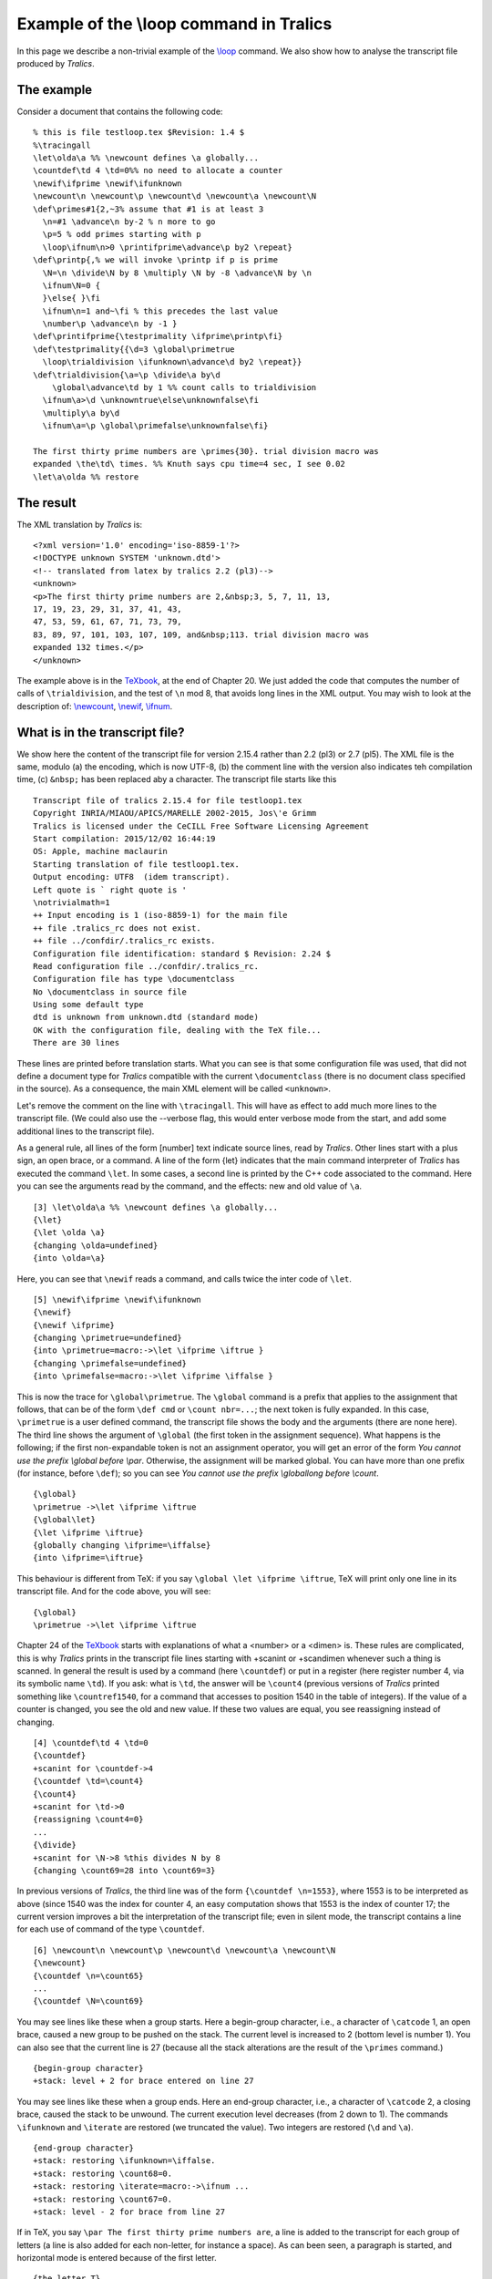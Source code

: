 Example of the \\loop command in Tralics
========================================

In this page we describe a non-trivial example of the
`\\loop <doc-l.html#cmd-loop>`__ command. We also show how to analyse
the transcript file produced by *Tralics*.

The example
-----------

Consider a document that contains the following code:

.. container:: ltx-source

   ::

      % this is file testloop.tex $Revision: 1.4 $
      %\tracingall
      \let\olda\a %% \newcount defines \a globally...
      \countdef\td 4 \td=0%% no need to allocate a counter
      \newif\ifprime \newif\ifunknown
      \newcount\n \newcount\p \newcount\d \newcount\a \newcount\N
      \def\primes#1{2,~3% assume that #1 is at least 3
        \n=#1 \advance\n by-2 % n more to go
        \p=5 % odd primes starting with p
        \loop\ifnum\n>0 \printifprime\advance\p by2 \repeat}
      \def\printp{,% we will invoke \printp if p is prime
        \N=\n \divide\N by 8 \multiply \N by -8 \advance\N by \n
        \ifnum\N=0 {
        }\else{ }\fi 
        \ifnum\n=1 and~\fi % this precedes the last value
        \number\p \advance\n by -1 }
      \def\printifprime{\testprimality \ifprime\printp\fi}
      \def\testprimality{{\d=3 \global\primetrue
        \loop\trialdivision \ifunknown\advance\d by2 \repeat}}
      \def\trialdivision{\a=\p \divide\a by\d
          \global\advance\td by 1 %% count calls to trialdivision
        \ifnum\a>\d \unknowntrue\else\unknownfalse\fi
        \multiply\a by\d
        \ifnum\a=\p \global\primefalse\unknownfalse\fi}

      The first thirty prime numbers are \primes{30}. trial division macro was
      expanded \the\td\ times. %% Knuth says cpu time=4 sec, I see 0.02
      \let\a\olda %% restore

The result
----------

The XML translation by *Tralics* is:

.. container:: xml_out

   ::

       
      <?xml version='1.0' encoding='iso-8859-1'?>
      <!DOCTYPE unknown SYSTEM 'unknown.dtd'>
      <!-- translated from latex by tralics 2.2 (pl3)-->
      <unknown>
      <p>The first thirty prime numbers are 2,&nbsp;3, 5, 7, 11, 13,
      17, 19, 23, 29, 31, 37, 41, 43,
      47, 53, 59, 61, 67, 71, 73, 79,
      83, 89, 97, 101, 103, 107, 109, and&nbsp;113. trial division macro was
      expanded 132 times.</p>
      </unknown>

The example above is in the `TeXbook <index.html#texbook>`__, at the end
of Chapter 20. We just added the code that computes the number of calls
of ``\trialdivision``, and the test of ``\n`` mod 8, that avoids long
lines in the XML output. You may wish to look at the description of:
`\\newcount <doc-n.html#cmd-newcount>`__,
`\\newif <doc-n.html#cmd-newif>`__, `\\ifnum <doc-i.html#cmd-ifnum>`__.

What is in the transcript file?
-------------------------------

We show here the content of the transcript file for version 2.15.4
rather than 2.2 (pl3) or 2.7 (pl5). The XML file is the same, modulo (a)
the encoding, which is now UTF-8, (b) the comment line with the version
also indicates teh compilation time, (c) ``&nbsp;`` has been replaced
aby a character. The transcript file starts like this

.. container:: log_out

   ::

      Transcript file of tralics 2.15.4 for file testloop1.tex
      Copyright INRIA/MIAOU/APICS/MARELLE 2002-2015, Jos\'e Grimm
      Tralics is licensed under the CeCILL Free Software Licensing Agreement
      Start compilation: 2015/12/02 16:44:19
      OS: Apple, machine maclaurin
      Starting translation of file testloop1.tex.
      Output encoding: UTF8  (idem transcript).
      Left quote is ` right quote is '
      \notrivialmath=1
      ++ Input encoding is 1 (iso-8859-1) for the main file
      ++ file .tralics_rc does not exist.
      ++ file ../confdir/.tralics_rc exists.
      Configuration file identification: standard $ Revision: 2.24 $
      Read configuration file ../confdir/.tralics_rc.
      Configuration file has type \documentclass
      No \documentclass in source file
      Using some default type
      dtd is unknown from unknown.dtd (standard mode)
      OK with the configuration file, dealing with the TeX file...
      There are 30 lines

These lines are printed before translation starts. What you can see is
that some configuration file was used, that did not define a document
type for *Tralics* compatible with the current ``\documentclass`` (there
is no document class specified in the source). As a consequence, the
main XML element will be called ``<unknown>``.

Let's remove the comment on the line with ``\tracingall``. This will
have as effect to add much more lines to the transcript file. (We could
also use the --verbose flag, this would enter verbose mode from the
start, and add some additional lines to the transcript file).

As a general rule, all lines of the form [number] text indicate source
lines, read by *Tralics*. Other lines start with a plus sign, an open
brace, or a command. A line of the form {\let} indicates that the main
command interpreter of *Tralics* has executed the command ``\let``. In
some cases, a second line is printed by the C++ code associated to the
command. Here you can see the arguments read by the command, and the
effects: new and old value of ``\a``.

.. container:: log_out

   ::

      [3] \let\olda\a %% \newcount defines \a globally...
      {\let}
      {\let \olda \a}
      {changing \olda=undefined}
      {into \olda=\a}

Here, you can see that ``\newif`` reads a command, and calls twice the
inter code of ``\let``.

.. container:: log_out

   ::

      [5] \newif\ifprime \newif\ifunknown
      {\newif}
      {\newif \ifprime}
      {changing \primetrue=undefined}
      {into \primetrue=macro:->\let \ifprime \iftrue }
      {changing \primefalse=undefined}
      {into \primefalse=macro:->\let \ifprime \iffalse }

This is now the trace for ``\global\primetrue``. The ``\global`` command
is a prefix that applies to the assignment that follows, that can be of
the form ``\def cmd`` or ``\count nbr=...``; the next token is fully
expanded. In this case, ``\primetrue`` is a user defined command, the
transcript file shows the body and the arguments (there are none here).
The third line shows the argument of ``\global`` (the first token in the
assignment sequence). What happens is the following; if the first
non-expandable token is not an assignment operator, you will get an
error of the form *You cannot use the prefix \\global before \\par*.
Otherwise, the assignment will be marked global. You can have more than
one prefix (for instance, before ``\def``); so you can see *You cannot
use the prefix \\global\long before \\count*.

.. container:: log_out

   ::

      {\global}
      \primetrue ->\let \ifprime \iftrue 
      {\global\let}
      {\let \ifprime \iftrue}
      {globally changing \ifprime=\iffalse}
      {into \ifprime=\iftrue}

This behaviour is different from TeX: if you say
``\global \let \ifprime \iftrue``, TeX will print only one line in its
transcript file. And for the code above, you will see:

.. container:: log_out

   ::

      {\global}
      \primetrue ->\let \ifprime \iftrue 

Chapter 24 of the `TeXbook <index.html#texbook>`__ starts with
explanations of what a <number> or a <dimen> is. These rules are
complicated, this is why *Tralics* prints in the transcript file lines
starting with +scanint or +scandimen whenever such a thing is scanned.
In general the result is used by a command (here ``\countdef``) or put
in a register (here register number 4, via its symbolic name ``\td``).
If you ask: what is ``\td``, the answer will be ``\count4`` (previous
versions of *Tralics* printed something like ``\countref1540``, for a
command that accesses to position 1540 in the table of integers). If the
value of a counter is changed, you see the old and new value. If these
two values are equal, you see reassigning instead of changing.

.. container:: log_out

   ::

      [4] \countdef\td 4 \td=0
      {\countdef}
      +scanint for \countdef->4
      {\countdef \td=\count4}
      {\count4}
      +scanint for \td->0
      {reassigning \count4=0}
      ...
      {\divide}
      +scanint for \N->8 %this divides N by 8
      {changing \count69=28 into \count69=3}

In previous versions of *Tralics*, the third line was of the form
``{\countdef \n=1553}``, where 1553 is to be interpreted as above (since
1540 was the index for counter 4, an easy computation shows that 1553 is
the index of counter 17; the current version improves a bit the
interpretation of the transcript file; even in silent mode, the
transcript contains a line for each use of command of the type
``\countdef``.

.. container:: log_out

   ::

      [6] \newcount\n \newcount\p \newcount\d \newcount\a \newcount\N
      {\newcount}
      {\countdef \n=\count65}
      ...
      {\countdef \N=\count69}

You may see lines like these when a group starts. Here a begin-group
character, i.e., a character of ``\catcode`` 1, an open brace, caused a
new group to be pushed on the stack. The current level is increased to 2
(bottom level is number 1). You can also see that the current line is 27
(because all the stack alterations are the result of the ``\primes``
command.)

.. container:: log_out

   ::

      {begin-group character}
      +stack: level + 2 for brace entered on line 27

You may see lines like these when a group ends. Here an end-group
character, i.e., a character of ``\catcode`` 2, a closing brace, caused
the stack to be unwound. The current execution level decreases (from 2
down to 1). The commands ``\ifunknown`` and ``\iterate`` are restored
(we truncated the value). Two integers are restored (``\d`` and ``\a``).

.. container:: log_out

   ::

      {end-group character}
      +stack: restoring \ifunknown=\iffalse.
      +stack: restoring \count68=0.
      +stack: restoring \iterate=macro:->\ifnum ...
      +stack: restoring \count67=0.
      +stack: level - 2 for brace from line 27

If in TeX, you say ``\par The first thirty prime numbers are``, a line
is added to the transcript for each group of letters (a line is also
added for each non-letter, for instance a space). As can been seen, a
paragraph is started, and horizontal mode is entered because of the
first letter.

.. container:: log_out

   ::

      {the letter T}
      {horizontal mode: the letter T}
      {blank space  }
      {the letter f}
      {blank space  }
      {the letter t}
      {blank space  }
      {the letter p}
      {blank space  }
      {the letter n}
      {blank space  }
      {the letter a}
      {blank space  }

This is the *Tralics* transcript file

.. container:: log_out

   ::

      Character sequence: The first thirty prime numbers are .

You can see that there is no difference between spaces and other
characters. The character sequence starts with the character that
follows the space after colon, and ends with the characters that
precedes the period (in the example, the first character is a T, the
last is a space). Currently, mode changes are not logged.

Analysis of the transcript file
-------------------------------

This is what the transcript file contains, starting with the line that
follows the definitions. Lines preceding line 25 contain definitions and
global assignments. Current mode is outer vertical, so that newline
characters between definitions are ignored. Empty lines and ``\par``
commands are ignored as well, but appear in the transcript.

.. container:: log_out

   ::

      [25] 
      {\par}
      [26] 
      {\par}

A new paragraph is started when the letter T is seen. The following
things happen: current mode becomes horizontal; a new XML element is
created; a new frame is pushed on the stack. What you see in the
transcript file is the name of the frame, in some cases, as here, the
frame and the element have the same name. At the end of the run, the XML
tree contains three sons: the ``<p>`` element created here, and two
newline characters, one before and one after. This element contains one
son: a piece of text.

For every character translated, something is printed in the transcript
file. The transcript file is flushed whenever a non-character is seen
(here the ``\primes`` command). The characters are put in another
buffer, flushed when needed.

.. container:: log_out

   ::

      [27] The first thirty prime numbers are \primes{30}. trial division macro was
      {Push p 1}
      Character sequence: The first thirty prime numbers are .

You can see the body and arguments of the ``\primes`` command (the
transcript file contains a single line, contrarily to TeX that inserts
newline characters whenever the line is full). You can also see that the
expansion of ``~`` is ``\nobreakspace``. The lines shown here add some
characters to the XML buffer, namely 2, 3, a comma, and whatever
``\nobreakspace`` translates to.

.. container:: log_out

   ::

      \primes #1->2,~3\n =#1 \advance \n by-2 \p =5 \loop \ifnum \n >0 
          \printifprime \advance \p by2 \repeat 
      #1<-30
      Character sequence: 2,.
      ~ ->\nobreakspace 
      {\nobreakspace}
      Character sequence: 3.

This is the transcript for ``\n =#1 \advance \n by-2 \p =5``.

.. container:: log_out

   ::

      {\count65}
      +scanint for \n->30
      {changing \count65=0 into \count65=30}
      {\advance}
      +scanint for \n->-2
      {changing \count65=30 into \count65=28}
      {\count66}
      +scanint for \p->5
      {changing \count66=0 into \count66=5}

This is the outer loop: we have to compute ``\n`` prime numbers (since
we have already printed 2 and 3, the current value of ``\n`` is 28), and
the candidate ``\p`` is 5. After this is found to be prime or not-prime,
we increment it by two (because even numbers greater than two cannot be
prime) and continue the loop.

.. container:: log_out

   ::

      {\loop}
      {changing \iterate=undefined}
      {into \iterate=macro:->\ifnum \n >0 ... }
      \iterate ->\ifnum \n >0 \printifprime \advance \p by2 \relax
          \expandafter \iterate \fi 

Here you can see the expansion of ``\ifnum \n >0``. Two numbers are
compared, the result is true. *Tralics* indicates the values, it also
indicates for each conditional its serial number.

.. container:: log_out

   ::

      +\ifnum1
      +scanint for \ifnum->28
      +scanint for \ifnum->0
      +iftest1 true

We do not indicate here what is done with the number 5. We skip some
code and go to 13.

.. container:: log_out

   ::

      \printifprime ->\testprimality \ifprime \printp \fi 
      ...

The idea is the following: we open a group, and set ``\d`` to 3. We make
the a priori assumption that our number is prime (the ``\global`` is
needed, because we have to know, outside the group, whether the number
is prime or not). The ``\trialdivision`` macro sets ``\ifunknown`` to
some value: if set to false, the status is known, indicated by
``\ifprime``. The number ``\d`` is incremented by 2. Loop invariant: we
assume that ``\p`` is not a multiple of any prime number less that
``\d``).

.. container:: log_out

   ::

      \printifprime ->\testprimality \ifprime \printp \fi 
      \testprimality ->{\d =3 \global \primetrue \loop \trialdivision 
         \ifunknown \advance \d by2 \repeat }
      {begin-group character}
      +stack: level + 2 for brace entered on line 27
      {\count67}
      +scanint for \d->3
      {changing \count67=0 into \count67=3}
      {\global}
      \primetrue ->\let \ifprime \iftrue 
      {\global\let}
      {\let \ifprime \iftrue}
      {globally changing \ifprime=\iftrue}
      {into \ifprime=\iftrue}

We are now in the inner loop. (note that ``\iterate`` is locally
redefined for each loop)

.. container:: log_out

   ::

      {\loop}
      {changing \iterate=macro:->... }
      {into \iterate=macro:-> ...  }
      \iterate->\trialdivision \ifunknown \advance \d by2 \relax 
        \expandafter \iterate \fi 

We divide 13 by 3, quotient in ``\a``, and increment the number of
divisions. We set ``\ifunknown`` to false, because 3 is less than 4.
Said otherwise our divider ``\d`` is less that the square root of
``\p``, not big enough to conclude that ``\p`` is prime.

.. container:: log_out

   ::

      \trialdivision ->\a =\p \divide \a by\d 
         \global \advance \td by 1 
         \ifnum \a >\d \unknowntrue \else \unknownfalse \fi
         \multiply \a by\d \ifnum \a =\p \global \primefalse \unknownfalse \fi 
      {\count68}
      +scanint for \a->13
      {changing \count68=0 into \count68=13}
      {\divide}
      +scanint for \a->3
      {changing \count68=13 into \count68=4}
      {\global}
      {\global\advance}
      +scanint for \td->1
      {globally changing \count4=4 into \count4=5}
      +\ifnum28
      +scanint for \ifnum->4
      +scanint for \ifnum->3
      +iftest28 true
      \unknowntrue ->\let \ifunknown \iftrue 
      {\let}
      {\let \ifunknown \iftrue}
      {changing \ifunknown=\iffalse}
      {into \ifunknown=\iftrue}
      +\else28
      +\fi28

We multiply 4 by 3, in ``\a``, and compared to ``\p``. Comparison is
false, ``\d`` does not divide ``\p``. We cannot conclude that ``\p`` is
not prime.

.. container:: log_out

   ::

      {\multiply}
      +scanint for \a->3
      {changing \count68=4 into \count68=12}
      +\ifnum29
      +scanint for \ifnum->12
      +scanint for \ifnum->13
      +iftest29 false
      +\fi29

Since we do not know that our number is prime, we must continue
checking. We first increment out divider. We find it convenient to
exchange the order of the ``\iterate`` and ``\fi`` tokens (in this case,
the only effect of the ``\fi`` is to pop the condition stack). Purpose
of the ``\relax``: the scanint procedure reads an integer, and could
evaluate the ``\expandafter`` without this token (said otherwise, the
space after the digit 2 is not necessary).

.. container:: log_out

   ::

      +\ifunknown30
      +iftest30 true
      {\advance}
      +scanint for \d->2
      {changing \count67=3 into \count67=5}
      {\relax}
      {\expandafter \iterate \fi}
      +\fi30

We have to execute the loop a second time.

.. container:: log_out

   ::

      \iterate ->\trialdivision \ifunknown \advance \d by2 \relax 
        \expandafter \iterate \fi 
      \trialdivision ->\a =\p \divide \a by\d \global \advance \td by 1 
        \ifnum \a >\d \unknowntrue \else \unknownfalse \fi 
        \multiply \a by\d \ifnum \a =\p \global \primefalse \unknownfalse \fi 

We see here that 5 does not divide 13. However 13 is less than
``5\times(5+1)``, hence is prime. Said otherwise, conditional number 31
shows that primality of 13 depends only on the result of test 32.

.. container:: log_out

   ::

      {\count68} 
      +scanint for \a->13
      {changing \count68=12 into \count68=13}
      {\divide}
      +scanint for \a->5
      {changing \count68=13 into \count68=2}
      {\global}
      {\global\advance}
      +scanint for \td->1
      {globally changing \count4=5 into \count4=6}
      +\ifnum31
      +scanint for \ifnum->2
      +scanint for \ifnum->5
      +iftest31 false
      +\else31
      \unknownfalse ->\let \ifunknown \iffalse 
      {\let}
      {\let \ifunknown \iffalse}
      {changing \ifunknown=\iftrue}
      {into \ifunknown=\iffalse}
      +\fi31
      {\multiply}
      +scanint for \a->5
      {changing \count68=2 into \count68=10}
      +\ifnum32
      +scanint for \ifnum->10
      +scanint for \ifnum->13
      +iftest32 false
      +\fi32

Since we know whether our number is prime or not, it is time to conclude
the inner loop. The assignment ``\let\iterate\relax`` is not really
useful, as will be seen in a minute. Its purpose is to release memory.

.. container:: log_out

   ::

      +\ifunknown33
      +iftest33 false
      +\fi33
      {\let}
      {\let \iterate \relax}
      {changing \iterate=macro:->... }
      {into \iterate=\relax}

The last action of ``\testprimality`` is to close the current group.
What you can see is that two integers are restored (``\a`` and ``\d``).
The value of ``\iterate`` is restored; this is the code of the outer
loop.

.. container:: log_out

   ::

      {end-group character}
      +stack: restoring \ifunknown=\iffalse.
      +stack: restoring \count68=0.
      +stack: restoring \iterate=macro:->\ifnum \n >0 ... \fi .
      +stack: restoring \count67=0.
      +stack: level - 2 for brace from line 27

Our number is prime! We print it.

.. container:: log_out

   ::

      +\ifprime34
      +iftest34 true
      \printp ->,\N =\n \divide \N by 8 ...
      Character sequence: ,.

We print a space or a newline character, depending on whether ``\n`` is
zero modulo 8. This piece of code is not in the original program. The
test could also have been: ``\ifnum\N=0 \char13 \else \char32 \fi``

.. container:: log_out

   ::

      {\count69}
      +scanint for \N->25
      {changing \count69=2 into \count69=25}
      {\divide}
      +scanint for \N->8
      {changing \count69=25 into \count69=3}
      {\multiply}
      +scanint for \N->-8
      {changing \count69=3 into \count69=-24}
      {\advance}
      +scanint for \N->25
      {changing \count69=-24 into \count69=1}
      +\ifnum35
      +scanint for \ifnum->1
      +scanint for \ifnum->0
      +iftest35 false
      +\else35
      {begin-group character}
      +stack: level + 2 for brace entered on line 27
      Character sequence:  .
      {end-group character}
      +stack: level - 2 for brace from line 27
      +\fi35

It is not the last number, so that only comma-space is printed.

.. container:: log_out

   ::

      +\ifnum36
      +scanint for \ifnum->25
      +scanint for \ifnum->1
      +iftest36 false
      +\fi36

The transcript shows a ``\fi34`` corresponding to the ``\ifprime`` above
and ``\fi27`` that corresponds to nothing. In fact, we skipped a big
part of the trace. Testing whether n is prime for n=5, 7, 9, 11, 13, and
15 uses the conditional 5, 12, 19, 24, 34, and 41: you can see that one
more test is needed for 13 than for other numbers; remember that if a
number is prime, a further test has to be done: is it the last one?

.. container:: log_out

   ::

      +scanint for \number->13
      Character sequence: 13.
      {\advance}
      +scanint for \n->-1
      {changing \count65=25 into \count65=24}
      +\fi34
      {\advance}
      +scanint for \p->2
      {changing \count66=13 into \count66=15}
      {\relax}
      {\expandafter \iterate \fi}
      +\fi27

This considers the number 15.

.. container:: log_out

   ::

      \iterate ->\ifnum \n >0 \printifprime \advance \p by2 \relax ...
      +\ifnum37
      +scanint for \ifnum->24
      +scanint for \ifnum->0
      +iftest37 true 
      \printifprime ->\testprimality \ifprime \printp \fi 
      \testprimality ->{\d =3 \global \primetrue \loop \trialdivision ...
      {begin-group character}
      +stack: level + 2 for brace entered on line 27
      +scanint for \d->3
      {changing \count67=0 into \count67=3}
      {\global}
      \primetrue ->\let \ifprime \iftrue 
      {\global\let}
      {\let \ifprime \iftrue}
      {globally changing \ifprime=\iftrue}
      {into \ifprime=\iftrue}

Dividing 15 by 3 is not enough to prove that 15 is a prime number.

.. container:: log_out

   ::

      {\loop}
      {changing \iterate=macro:->\ifnum ... \fi }
      {into \iterate=macro:->\trialdivision \ifunknown ... \fi }
      \iterate ->\trialdivision \ifunknown \advance \d by2 \relax ...
      \trialdivision ->\a =\p \divide \a by\d \global \advance \td by 1  ...
      {\count68}
      +scanint for \a->15
      {changing \count68=0 into \count68=15}
      {\divide}
      +scanint for \a->3
      {changing \count68=15 into \count68=5}
      {\global}
      {\global\advance}
      +scanint for \td->1
      {globally changing \count4=6 into \count4=7}
      +\ifnum38
      +scanint for \ifnum->5
      +scanint for \ifnum->3
      +iftest38 true
      \unknowntrue ->\let \ifunknown \iftrue 
      {\let}
      {\let \ifunknown \iftrue}
      {changing \ifunknown=\iffalse}
      {into \ifunknown=\iftrue}
      +\else38
      +\fi38

But dividing 15 by 3 *is* enough to prove that 15 is a not prime number.

.. container:: log_out

   ::

      {\multiply}
      +scanint for \a->3
      {changing \count68=5 into \count68=15}
      +\ifnum39
      +scanint for \ifnum->15
      +scanint for \ifnum->15
      +iftest39 true
      {\global}
      \primefalse ->\let \ifprime \iffalse 
      {\global\let}
      {\let \ifprime \iffalse}
      {globally changing \ifprime=\iftrue}
      {into \ifprime=\iffalse}
      \unknownfalse ->\let \ifunknown \iffalse 
      {\let}
      {\let \ifunknown \iffalse}
      {changing \ifunknown=\iftrue}
      {into \ifunknown=\iffalse}
      +\fi39

Skipping 6000 lines.

.. container:: log_out

   ::

      +iftest563 false
      +\fi563
      {\let}
      {\let \iterate \relax}
      {changing \iterate=macro:->\ifnum ... \fi }
      {into \iterate=\relax}
      Character sequence: . trial division macro was .
      [28] expanded \the\td\ times. % Knuth says cpu time=4 sec, I see 0.02
      Character sequence: expanded .
      {\the}
      {\the \td}
      \the->132.
      Character sequence: 132.
      {\ }
      Character sequence: times. .

Line 29 of the input file is a hack: the ``\a`` command is not defined
by plainTeX, so that Knuth can use, but it is defined in LaTeX, and we
have to restore it.

.. container:: log_out

   ::

      [29] \let\a\olda %% restore
      {\let}
      {\let \a \olda}
      {changing \a=\count68}
      {into \a=\a}

The last line of the file is empty, this is equivalent ``\par``, and has
as effect to finish the current element.

.. container:: log_out

   ::

      [30] 
      {\par}
      {Text:The first thirty prime numbers are 2, 3, 5, 7, 11, 13,
      17, 19, 23, 29, 31, 37, 41, 43,
      47, 53, 59, 61, 67, 71, 73, 79,
      83, 89, 97, 101, 103, 107, 109, and 113. trial division macro was
      expanded 132 times. }
      {Pop 1: document_v p_v}
      ++ Input stack empty at end of file

Note the last line of the file, the empty one, is not really needed.
Without it, the last line of the XML result would have been
``expanded 132 times. </p></unknown>``. In fact, when *Tralics* executes
a ``\par`` command, it removes the last space (that corresponds in
general to the end-of-line on the line before the empty line), and adds
a newline character in the XML tree after the ``<p>`` element. In this
example, there is a space before the comment line 28, the EOL characters
on lines 28 and 29 are commented out, and this one is visible if the
paragraph is ended without a ``\par`` command.
